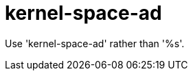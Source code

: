 :navtitle: kernel-space-ad
:keywords: reference, rule, kernel-space-ad

= kernel-space-ad

Use 'kernel-space-ad' rather than '%s'.



